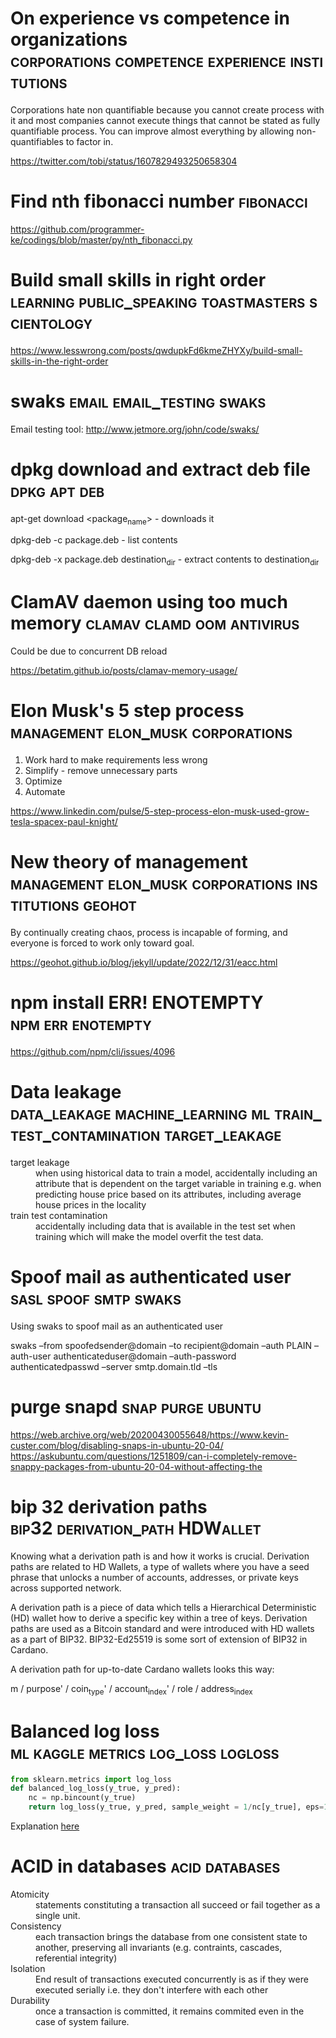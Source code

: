 * On experience vs competence in organizations :corporations:competence:experience:institutions:

Corporations hate non quantifiable because you cannot create process
with it and most companies cannot execute things that cannot be stated
as fully quantifiable process. You can improve almost everything by
allowing non-quantifiables to factor in.

https://twitter.com/tobi/status/1607829493250658304

* Find nth fibonacci number                                       :fibonacci:

https://github.com/programmer-ke/codings/blob/master/py/nth_fibonacci.py

* Build small skills in right order :learning:public_speaking:toastmasters:scientology:

https://www.lesswrong.com/posts/qwdupkFd6kmeZHYXy/build-small-skills-in-the-right-order

* swaks                                           :email:email_testing:swaks:

Email testing tool: http://www.jetmore.org/john/code/swaks/

* dpkg download and extract deb file                           :dpkg:apt:deb:

apt-get download <package_name> - downloads it

dpkg-deb -c package.deb - list contents

dpkg-deb -x package.deb destination_dir - extract contents to destination_dir

* ClamAV daemon using too much memory            :clamav:clamd:oom:antivirus:

Could be due to concurrent DB reload

https://betatim.github.io/posts/clamav-memory-usage/

* Elon Musk's 5 step process              :management:elon_musk:corporations:

 1) Work hard to make requirements less wrong
 2) Simplify - remove unnecessary parts
 3) Optimize
 4) Automate

https://www.linkedin.com/pulse/5-step-process-elon-musk-used-grow-tesla-spacex-paul-knight/

* New theory of management :management:elon_musk:corporations:institutions:geohot:

By continually creating chaos, process is incapable of forming, and
everyone is forced to work only toward goal.

https://geohot.github.io/blog/jekyll/update/2022/12/31/eacc.html

* npm install ERR! ENOTEMPTY                              :npm:err:enotempty:

https://github.com/npm/cli/issues/4096

* Data leakage :data_leakage:machine_learning:ml:train_test_contamination:target_leakage:

 - target leakage :: when using historical data to train a model,
   accidentally including an attribute that is dependent on the target
   variable in training e.g. when predicting house price based on its
   attributes, including average house prices in the locality
 - train test contamination :: accidentally including data that is
   available in the test set when training which will make the model
   overfit the test data.
   
* Spoof mail as authenticated user                    :sasl:spoof:smtp:swaks:

Using swaks to spoof mail as an authenticated user

swaks --from spoofedsender@domain --to recipient@domain --auth PLAIN --auth-user authenticateduser@domain --auth-password authenticatedpasswd --server smtp.domain.tld --tls

* purge snapd                                             :snap:purge:ubuntu:

https://web.archive.org/web/20200430055648/https://www.kevin-custer.com/blog/disabling-snaps-in-ubuntu-20-04/
https://askubuntu.com/questions/1251809/can-i-completely-remove-snappy-packages-from-ubuntu-20-04-without-affecting-the

* bip 32 derivation paths                    :bip32:derivation_path:HDWallet:


Knowing what a derivation path is and how it works is
crucial. Derivation paths are related to HD Wallets, a type of wallets
where you have a seed phrase that unlocks a number of accounts,
addresses, or private keys across supported network.

A derivation path is a piece of data which tells a Hierarchical
Deterministic (HD) wallet how to derive a specific key within a tree
of keys. Derivation paths are used as a Bitcoin standard and were
introduced with HD wallets as a part of BIP32. BIP32-Ed25519 is some
sort of extension of BIP32 in Cardano.

A derivation path for up-to-date Cardano wallets looks this way:

m / purpose' / coin_type' / account_index' / role / address_index

* Balanced log loss                      :ml:kaggle:metrics:log_loss:logloss:


#+begin_src python
  from sklearn.metrics import log_loss
  def balanced_log_loss(y_true, y_pred):
      nc = np.bincount(y_true)
      return log_loss(y_true, y_pred, sample_weight = 1/nc[y_true], eps=1e-15)
#+end_src

Explanation [[https://www.kaggle.com/competitions/icr-identify-age-related-conditions/discussion/422442][here]]

* ACID in databases                                          :acid:databases:

- Atomicity :: statements constituting a transaction all succeed or
  fail together as a single unit.
- Consistency :: each transaction brings the database from one
  consistent state to another, preserving all invariants
  (e.g. contraints, cascades, referential integrity)
- Isolation :: End result of transactions executed concurrently is as
  if they were executed serially i.e. they don't interfere with each
  other
- Durability :: once a transaction is committed, it remains commited
  even in the case of system failure.
